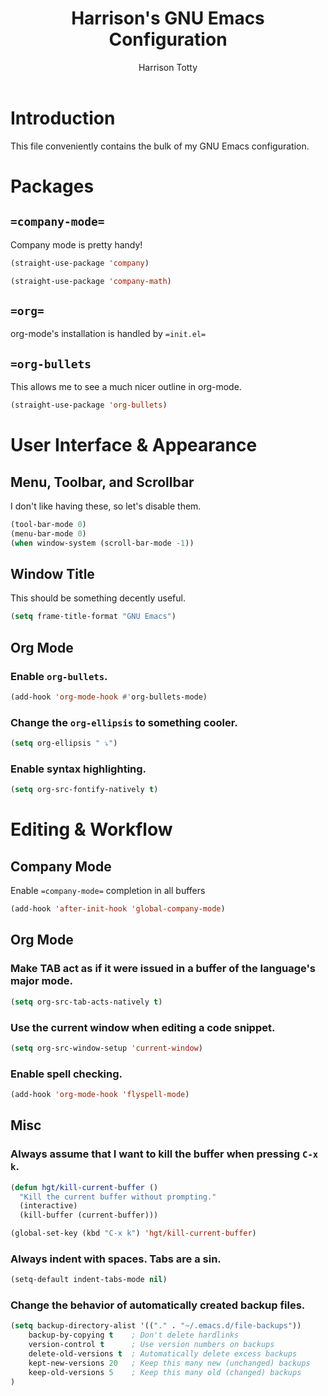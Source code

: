 #+TITLE: Harrison's GNU Emacs Configuration
#+AUTHOR: Harrison Totty
#+EMAIL: harrisongtotty@gmail.com
#+OPTIONS: toc:nil num:nil

* Introduction
This file conveniently contains the bulk of my GNU Emacs configuration.

* Packages
** ==company-mode==
Company mode is pretty handy!

#+BEGIN_SRC emacs-lisp
(straight-use-package 'company)
#+END_SRC

#+BEGIN_SRC emacs-lisp
(straight-use-package 'company-math)
#+END_SRC

** ==org==
org-mode's installation is handled by ==init.el==
** ==org-bullets=
This allows me to see a much nicer outline in org-mode.

#+BEGIN_SRC emacs-lisp
(straight-use-package 'org-bullets)
#+END_SRC

* User Interface & Appearance
** Menu, Toolbar, and Scrollbar
I don't like having these, so let's disable them.

#+BEGIN_SRC emacs-lisp
(tool-bar-mode 0)
(menu-bar-mode 0)
(when window-system (scroll-bar-mode -1))
#+END_SRC

** Window Title
This should be something decently useful.

#+BEGIN_SRC emacs-lisp
(setq frame-title-format "GNU Emacs")
#+END_SRC

** Org Mode
*** Enable =org-bullets=.

#+BEGIN_SRC emacs-lisp
(add-hook 'org-mode-hook #'org-bullets-mode)
#+END_SRC

*** Change the =org-ellipsis= to something cooler.

#+BEGIN_SRC emacs-lisp
(setq org-ellipsis " ⤵")
#+END_SRC

*** Enable syntax highlighting.

#+BEGIN_SRC emacs-lisp
(setq org-src-fontify-natively t)
#+END_SRC

* Editing & Workflow
** Company Mode
Enable ==company-mode== completion in all buffers

#+BEGIN_SRC emacs-lisp
(add-hook 'after-init-hook 'global-company-mode)
#+END_SRC

** Org Mode
*** Make TAB act as if it were issued in a buffer of the language's major mode.

#+BEGIN_SRC emacs-lisp
(setq org-src-tab-acts-natively t)
#+END_SRC

*** Use the current window when editing a code snippet.

#+BEGIN_SRC emacs-lisp
(setq org-src-window-setup 'current-window)
#+END_SRC

*** Enable spell checking.

#+BEGIN_SRC emacs-lisp
(add-hook 'org-mode-hook 'flyspell-mode)
#+END_SRC

** Misc
*** Always assume that I want to kill the buffer when pressing =C-x k=.

#+BEGIN_SRC emacs-lisp
(defun hgt/kill-current-buffer ()
  "Kill the current buffer without prompting."
  (interactive)
  (kill-buffer (current-buffer)))

(global-set-key (kbd "C-x k") 'hgt/kill-current-buffer)
#+END_SRC

*** Always indent with spaces. Tabs are a sin.

#+BEGIN_SRC emacs-lisp
(setq-default indent-tabs-mode nil)
#+END_SRC

*** Change the behavior of automatically created backup files.

#+BEGIN_SRC emacs-lisp
(setq backup-directory-alist '(("." . "~/.emacs.d/file-backups"))
    backup-by-copying t    ; Don't delete hardlinks
    version-control t      ; Use version numbers on backups
    delete-old-versions t  ; Automatically delete excess backups
    kept-new-versions 20   ; Keep this many new (unchanged) backups
    keep-old-versions 5    ; Keep this many old (changed) backups
)
#+END_SRC
